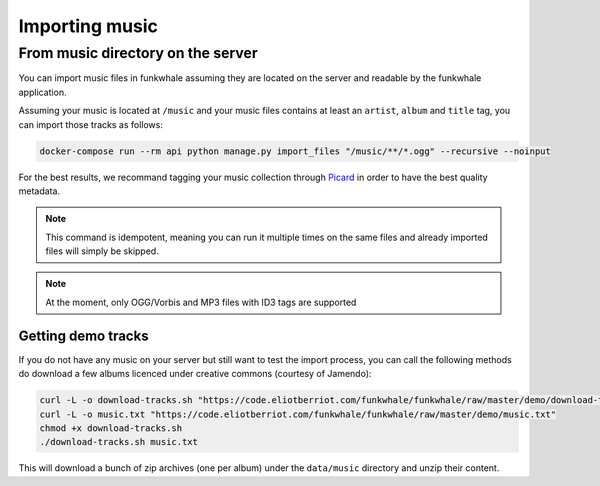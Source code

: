 Importing music
================

From music directory on the server
----------------------------------

You can import music files in funkwhale assuming they are located on the server
and readable by the funkwhale application.

Assuming your music is located at ``/music`` and your music files contains at
least an ``artist``, ``album`` and ``title`` tag, you can import those tracks as follows:

.. code-block:: bash

    docker-compose run --rm api python manage.py import_files "/music/**/*.ogg" --recursive --noinput

For the best results, we recommand tagging your music collection through
`Picard <http://picard.musicbrainz.org/>`_ in order to have the best quality metadata.

.. note::

    This command is idempotent, meaning you can run it multiple times on the same
    files and already imported files will simply be skipped.

.. note::

    At the moment, only OGG/Vorbis and MP3 files with ID3 tags are supported


Getting demo tracks
^^^^^^^^^^^^^^^^^^^

If you do not have any music on your server but still want to test the import
process, you can call the following methods do download a few albums licenced
under creative commons (courtesy of Jamendo):

.. code-block:: bash

    curl -L -o download-tracks.sh "https://code.eliotberriot.com/funkwhale/funkwhale/raw/master/demo/download-tracks.sh"
    curl -L -o music.txt "https://code.eliotberriot.com/funkwhale/funkwhale/raw/master/demo/music.txt"
    chmod +x download-tracks.sh
    ./download-tracks.sh music.txt

This will download a bunch of zip archives (one per album) under the ``data/music`` directory and unzip their content.
